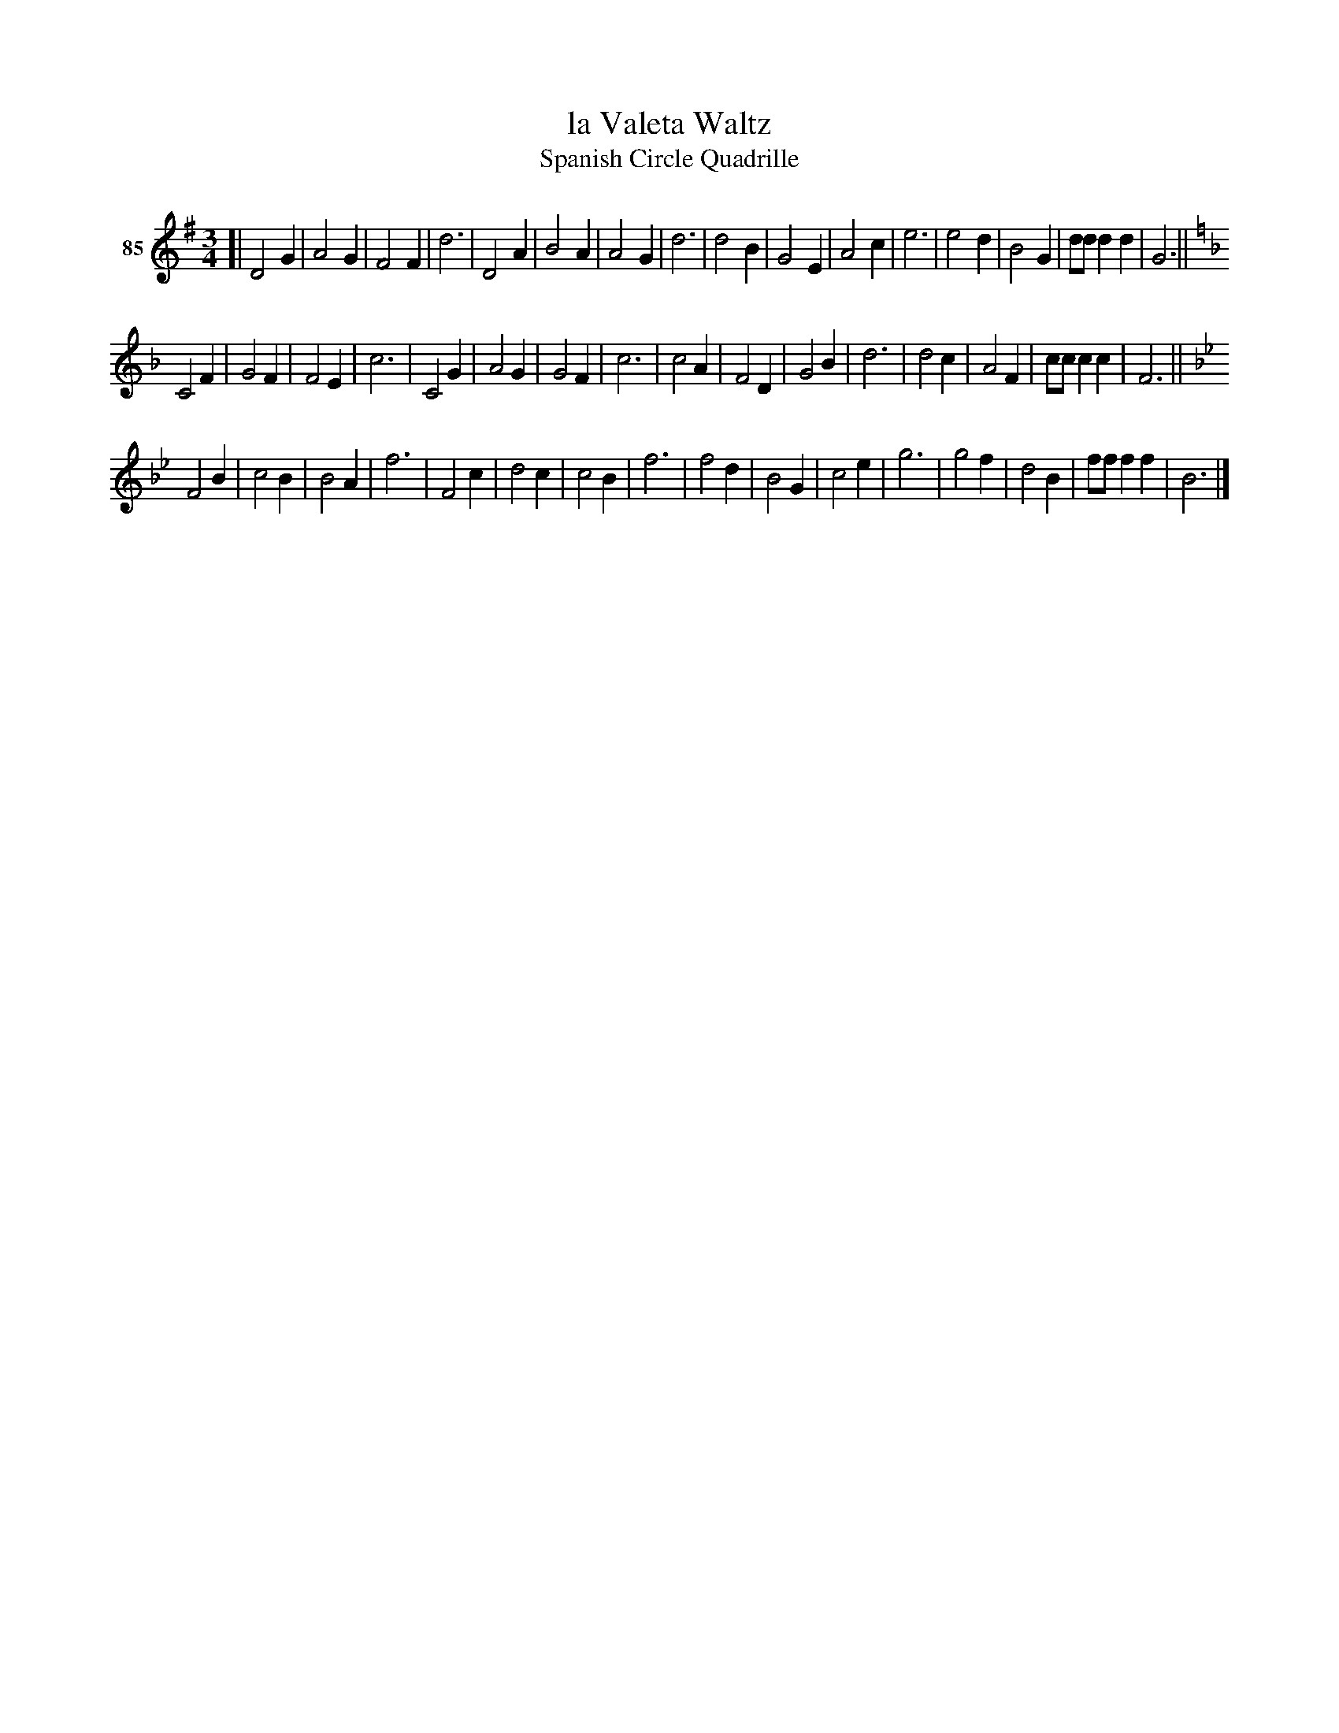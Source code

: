X: 311	% 85
T: la Valeta Waltz
T: Spanish Circle Quadrille
S: Viola Ruth "Pioneer Western Folk Tunes" 1948 p.31 #1
R: waltz
Z: 2019 John Chambers <jc:trillian.mit.edu>
M: 3/4
L: 1/8
K: G
V: 1 name="85"
[|\
D4G2 | A4G2 | F4F2 | d6 | D4A2 | B4A2 |  A4 G2 | d6 |\
d4B2 | G4E2 | A4c2 | e6 | e4d2 | B4G2 | ddd2d2 | G6 ||[K:=f]
[K:F]\
C4F2 | G4F2 | F4E2 | c6 | C4G2 | A4G2 | G4F2 | c6 |\
c4A2 | F4D2 | G4B2 | d6 | d4c2 | A4F2 | ccc2c2 | F6 ||
[K:Bb]\
F4B2 | c4B2 | B4A2 | f6 | F4c2 | d4c2 | c4B2 | f6 |\
f4d2 | B4G2 | c4e2 | g6 | g4f2 | d4B2 | fff2f2 | B6 |]
